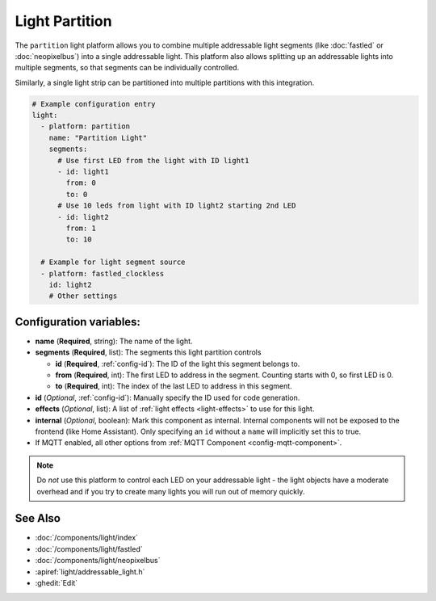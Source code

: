 Light Partition
===============

.. seo::
    :description: Instructions for setting up light partitions.
    :image: color_lens.png

The ``partition`` light platform allows you to combine multiple addressable light segments
(like :doc:`fastled` or :doc:`neopixelbus`) into a single addressable light.
This platform also allows splitting up an addressable lights into multiple segments, so that
segments can be individually controlled.

Similarly, a single light strip can be partitioned into multiple partitions with this integration.

.. code-block:: yaml

    # Example configuration entry
    light:
      - platform: partition
        name: "Partition Light"
        segments:
          # Use first LED from the light with ID light1
          - id: light1
            from: 0
            to: 0
          # Use 10 leds from light with ID light2 starting 2nd LED
          - id: light2
            from: 1
            to: 10

      # Example for light segment source
      - platform: fastled_clockless
        id: light2
        # Other settings

Configuration variables:
------------------------

- **name** (**Required**, string): The name of the light.
- **segments** (**Required**, list): The segments this light partition controls

  - **id** (**Required**, :ref:`config-id`): The ID of the light this segment belongs to.
  - **from** (**Required**, int): The first LED to address in the segment. Counting starts with 0,
    so first LED is 0.
  - **to** (**Required**, int): The index of the last LED to address in this segment.

- **id** (*Optional*, :ref:`config-id`): Manually specify the ID used for code generation.
- **effects** (*Optional*, list): A list of :ref:`light effects <light-effects>` to use for this light.

- **internal** (*Optional*, boolean): Mark this component as internal. Internal components will
  not be exposed to the frontend (like Home Assistant). Only specifying an ``id`` without
  a ``name`` will implicitly set this to true.
- If MQTT enabled, all other options from :ref:`MQTT Component <config-mqtt-component>`.

.. note::

    Do *not* use this platform to control each LED on your addressable light - the light
    objects have a moderate overhead and if you try to create many lights you will run out
    of memory quickly.

See Also
--------

- :doc:`/components/light/index`
- :doc:`/components/light/fastled`
- :doc:`/components/light/neopixelbus`
- :apiref:`light/addressable_light.h`
- :ghedit:`Edit`
